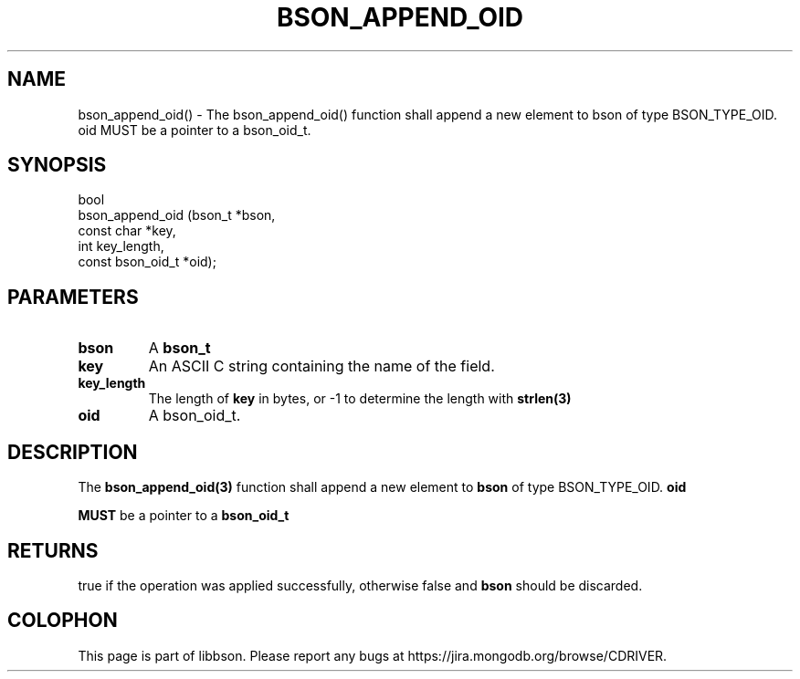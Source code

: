.\" This manpage is Copyright (C) 2016 MongoDB, Inc.
.\" 
.\" Permission is granted to copy, distribute and/or modify this document
.\" under the terms of the GNU Free Documentation License, Version 1.3
.\" or any later version published by the Free Software Foundation;
.\" with no Invariant Sections, no Front-Cover Texts, and no Back-Cover Texts.
.\" A copy of the license is included in the section entitled "GNU
.\" Free Documentation License".
.\" 
.TH "BSON_APPEND_OID" "3" "2016\(hy09\(hy26" "libbson"
.SH NAME
bson_append_oid() \- The bson_append_oid() function shall append a new element to bson of type BSON_TYPE_OID. oid MUST be a pointer to a bson_oid_t.
.SH "SYNOPSIS"

.nf
.nf
bool
bson_append_oid (bson_t           *bson,
                 const char       *key,
                 int               key_length,
                 const bson_oid_t *oid);
.fi
.fi

.SH "PARAMETERS"

.TP
.B
bson
A
.B bson_t
.
.LP
.TP
.B
key
An ASCII C string containing the name of the field.
.LP
.TP
.B
key_length
The length of
.B key
in bytes, or \(hy1 to determine the length with
.B strlen(3)
.
.LP
.TP
.B
oid
A bson_oid_t.
.LP

.SH "DESCRIPTION"

The
.B bson_append_oid(3)
function shall append a new element to
.B bson
of type BSON_TYPE_OID.
.B oid

.B MUST
be a pointer to a
.B bson_oid_t
.

.SH "RETURNS"

true if the operation was applied successfully, otherwise false and
.B bson
should be discarded.


.B
.SH COLOPHON
This page is part of libbson.
Please report any bugs at https://jira.mongodb.org/browse/CDRIVER.